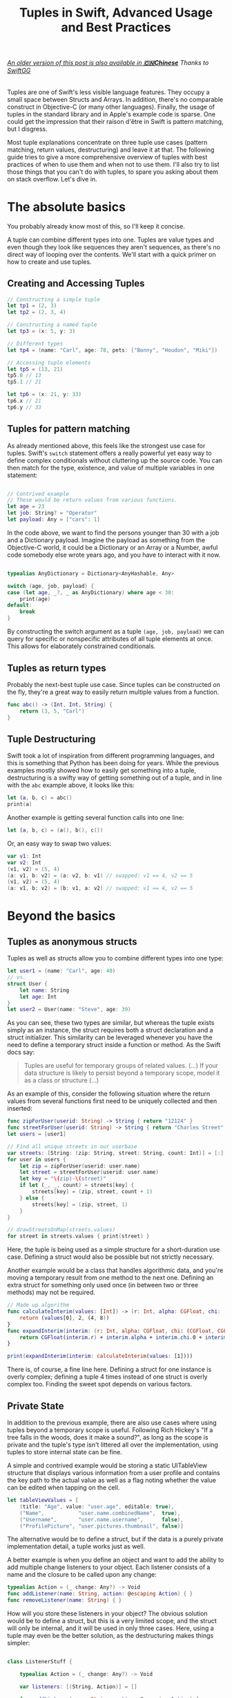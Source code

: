 #+title: Tuples in Swift, Advanced Usage and Best Practices
#+tags: swift
#+keywords: swift tuples generics feature
#+summary: Tuples are one of Swift's less visible language features. They occupy a small space between Structs and Arrays. In addition, there's no comparable construct in Objective-C (or many other languages). Finally, the use of tuples in the standard library and in Apple's example code is sparse. The following guide tries to give a more comprehensive overview of tuples with best practices of when to use them, and when not to use them. I'll also try to list those things that you can't do with tuples, to spare you asking about them on stack overflow.

#+BEGIN_EXPORT html
<h6><a href="http://swift.gg/2015/10/10/tuples-swift-advanced-usage-best-practices/">An older version of this post is also available in <b>🇨🇳Chinese</b></a><span> Thanks to </span><a href="http://swift.gg/tags/APPVENTURE/">SwiftGG</a></h6>
#+END_EXPORT

Tuples are one of Swift's less visible language features. They occupy a small space between Structs and Arrays. In addition, there's no comparable construct in Objective-C (or many other languages). Finally, the usage of tuples in the standard library and in Apple's example code is sparse. One could get the impression that their raison d'être in Swift is pattern matching, but I disgress.

Most tuple explanations concentrate on three tuple use cases (pattern matching, return values, destructuring) and leave it at that. The following guide tries to give a more comprehensive overview of tuples with best practices of when to use them and when not to use them. I'll also try to list those things that you can't do with tuples, to spare you asking about them on stack overflow. Let's dive in.

* The absolute basics

You probably already know most of this, so I'll keep it concise.

A tuple can combine different types into one. Tuples are value types and even though they look like sequences they aren't sequences, as there's no direct way of looping over the contents. We'll start with a quick primer on how to create and use tuples.

** Creating and Accessing Tuples

#+BEGIN_SRC Swift
// Constructing a simple tuple
let tp1 = (2, 3)
let tp2 = (2, 3, 4)

// Constructing a named tuple
let tp3 = (x: 5, y: 3)

// Different types
let tp4 = (name: "Carl", age: 78, pets: ["Bonny", "Houdon", "Miki"])

// Accessing tuple elements
let tp5 = (13, 21)
tp5.0 // 13
tp5.1 // 21

let tp6 = (x: 21, y: 33)
tp6.x // 21
tp6.y // 33

#+END_SRC

** Tuples for pattern matching

As already mentioned above, this feels like the strongest use case for tuples.
Swift's =switch= statement offers a really powerful yet easy way to define complex conditionals without cluttering up the source code. You can then match for the type, existence, and value of multiple variables in one statement:

#+BEGIN_SRC Swift

// Contrived example
// These would be return values from various functions.
let age = 23
let job: String? = "Operator"
let payload: Any = ["cars": 1]

#+END_SRC

In the code above, we want to find the persons younger than 30 with a job and a Dictionary payload. Imagine the payload as something from the Objective-C world, it could be a Dictionary or an Array or a Number, awful code somebody else wrote years ago, and you have to interact with it now.

#+BEGIN_SRC Swift

typealias AnyDictionary = Dictionary<AnyHashable, Any>

switch (age, job, payload) {
case (let age, _?, _ as AnyDictionary) where age < 30:
    print(age)
default:
    break
}

#+END_SRC

By constructing the switch argument as a tuple =(age, job, payload)= we can query for specific or nonspecific attributes of all tuple elements at once. This allows for elaborately constrained conditionals.

** Tuples as return types

Probably the next-best tuple use case. Since tuples can be constructed on the fly, they're a great way to easily return multiple values from a function. 

#+BEGIN_SRC Swift
func abc() -> (Int, Int, String) {
    return (3, 5, "Carl")
}
#+END_SRC

** Tuple Destructuring

Swift took a lot of inspiration from different programming languages, and this is something that Python has been doing for years. While the previous examples mostly showed how to easily get something into a tuple, destructuring is a swifty way of getting something out of a tuple, and in line with the =abc= example above, it looks like this:

#+BEGIN_SRC Swift
let (a, b, c) = abc()
print(a)
#+END_SRC

Another example is getting several function calls into one line:

#+BEGIN_SRC Swift
let (a, b, c) = (a(), b(), c())
#+END_SRC

Or, an easy way to swap two values:

#+BEGIN_SRC Swift
var v1: Int
var v2: Int
(v1, v2) = (5, 4)
(a: v1, b: v2) = (a: v2, b: v1) // swapped: v1 == 4, v2 == 5
(v1, v2) = (5, 4)
(a: v1, b: v2) = (b: v1, a: v2) // swapped: v1 == 4, v2 == 5

#+END_SRC

* Beyond the basics

** Tuples as anonymous structs

Tuples as well as structs allow you to combine different types into one type:
#+BEGIN_SRC Swift
let user1 = (name: "Carl", age: 40)
// vs.
struct User {
    let name: String
    let age: Int
}
let user2 = User(name: "Steve", age: 39)
#+END_SRC

As you can see, these two types are similar, but whereas the tuple exists simply as an instance, the struct requires both a struct declaration and a struct initializer. This similarity can be leveraged whenever you have the need to define a temporary struct inside a function or method. As the Swift docs say:

#+BEGIN_QUOTE
Tuples are useful for temporary groups of related values. (...) If your data structure is likely to persist beyond a temporary scope, model it as a class or structure (...)
#+END_QUOTE

As an example of this, consider the following situation where the return values from several functions first need to be uniquely collected and then inserted:

#+BEGIN_SRC Swift
func zipForUser(userid: String) -> String { return "12124" }
func streetForUser(userid: String) -> String { return "Charles Street" }
let users = [user1]

// Find all unique streets in our userbase
var streets: [String: (zip: String, street: String, count: Int)] = [:]
for user in users {
    let zip = zipForUser(userid: user.name)
    let street = streetForUser(userid: user.name)
    let key = "\(zip)-\(street)"
    if let (_, _, count) = streets[key] {
        streets[key] = (zip, street, count + 1)
    } else {
        streets[key] = (zip, street, 1)
    }
}

// drawStreetsOnMap(streets.values)
for street in streets.values { print(street) }
#+END_SRC

Here, the tuple is being used as a simple structure for a short-duration use case. Defining a struct would also be possible but not strictly necessary.

Another example would be a class that handles algorithmic data, and you're moving a temporary result from one method to the next one. Defining an extra struct for something only used once (in between two or three methods) may not be required.

#+BEGIN_SRC Swift
// Made up algorithm
func calculateInterim(values: [Int]) -> (r: Int, alpha: CGFloat, chi: (CGFloat, CGFloat)) {
    return (values[0], 2, (4, 8))
}
func expandInterim(interim: (r: Int, alpha: CGFloat, chi: (CGFloat, CGFloat))) -> CGFloat {
    return CGFloat(interim.r) + interim.alpha + interim.chi.0 + interim.chi.1
}

print(expandInterim(interim: calculateInterim(values: [1])))
#+END_SRC

There is, of course, a fine line here. Defining a struct for one instance is overly complex; defining a tuple 4 times instead of one struct is overly complex too. Finding the sweet spot depends on various factors.

** Private State

In addition to the previous example, there are also use cases where using tuples beyond a temporary scope is useful. Following Rich Hickey's "If a tree falls in the woods, does it make a sound?", as long as the scope is private and the tuple's type isn't littered all over the implementation, using tuples to store internal state can be fine.

A simple and contrived example would be storing a static UITableView structure that displays various information from a user profile and contains the key path to the actual value as well as a flag noting whether the value can be edited when tapping on the cell.

#+BEGIN_SRC Swift
let tableViewValues = [
    (title: "Age", value: "user.age", editable: true),
    ("Name",           "user.name.combinedName",  true),
    ("Username",       "user.name.username",      false),
    ("ProfilePicture", "user.pictures.thumbnail", false)]
#+END_SRC

The alternative would be to define a struct, but if the data is a purely private implementation detail, a tuple works just as well.

A better example is when you define an object and want to add the ability to add multiple change listeners to your object. Each listener consists of a name and the closure to be called upon any change:

#+BEGIN_SRC Swift
typealias Action = (_ change: Any?) -> Void
func addListener(name: String, action: @escaping Action) { }
func removeListener(name: String) { }
#+END_SRC

How will you store these listeners in your object? The obvious solution would be to define a struct, but this is a very limited scope, and the struct will only be internal, and it will be used in only three cases. Here, using a tuple may even be the better solution, as the destructuring makes things simpler:

#+BEGIN_SRC Swift

class ListenerStuff {

    typealias Action = (_ change: Any?) -> Void
    
    var listeners: [(String, Action)] = []
    
    func addListener(name: String, action: @escaping Action) {
        listeners.append((name, action))
    }
    
    func removeListener(name: String) {
        if let idx = listeners.index(where: { $0.0 == name }) {
            listeners.remove(at: idx)
        }
    }
    
    func execute(change: Int) {
        for (_, listener) in listeners {
            listener(change as Any?)
        }
    }
}

var stuff = ListenerStuff()
let ourAction: ListenerStuff.Action = { x in print("Change is \(x ?? "NONE").") }
stuff.addListener(name: "xx", action: ourAction)
stuff.execute(change: 17)
#+END_SRC

As you can see in the =execute= function, the destructuring abilities make tuples especially useful in this case, as the contents are directly destructured into the local scope.


** Tuples as Fixed-Size Sequences

Another area where tuples can be used is when you intend to constrain a type to a fixed number of items. Imagine an object that calculates various statistics for each month in a year. You need to store a certain Integer value for each month separately. The solution that comes to mind first would of course be:

#+BEGIN_SRC Swift
var monthValuesArray: [Int]
#+END_SRC

However, in this case we don't know whether the property indeed contains 12 elements. A user of our object could accidentally insert 13 values, or 11. We can't tell the type checker that this is a fixed size array of 12 items[fn:: Interestingly, something that C can do just fine]. With a tuple, this specific constraint can easily be put into place:

#+BEGIN_SRC Swift
var monthValues: (Int, Int, Int, Int, Int, Int, Int, Int, Int, Int, Int, Int)
#+END_SRC

The alternative would be to have the constraining logic in the object's functionality (say via a =guard= statement); however, this would be a run time check. The tuple check happens at compile time; your code won't even compile if you try to give 11 months to your object.

** Tuples for Varargs Types

Varargs i.e. variable function arguments are a very useful technique for situations where the number of function parameters is unknown.

#+BEGIN_SRC Swift
// classic example
func sum(of numbers: Int...) -> Int {
    // add up all numbers with the + operator
    return numbers.reduce(0, +)
}

let theSum = sum(of: 1, 2, 5, 7, 9) // 24
#+END_SRC

A tuple can be useful here if your requirement goes beyond simple integers. Take this function, which does a batch update of =n= entities in a database:

#+BEGIN_SRC Swift
func batchUpdate(updates: (String, Int)...) {
    self.db.begin()
    for (key, value) in updates {
        self.db.set(key, value)
    }
    self.db.end()
}

// We're imagining a weird database
batchUpdate(updates: ("tk1", 5), ("tk7", 9), ("tk21", 44), ("tk88", 12))
#+END_SRC

* Advanced Tuples

** Tuple Iteration

In the above descriptions, I've tried to steer clear of calling tuples sequences or collections because they aren't. Since every element of a tuple can have a different type, there's no type-safe way of looping or mapping over the contents of a tuple. Well, no beautiful one, that is. 

Swift does offer limited reflection capabilities, and these allow us to inspect the elements of a tuple and loop over them. The downside is that the type checker has no way to figure out what the type of each element is, and thus everything is typed as =Any=. It is your job then to cast and match this against your possible types to figure out what to do.

#+BEGIN_SRC Swift
let t = (a: 5, b: "String", c: Date())

let mirror = Mirror(reflecting: t)
for (label, value) in mirror.children {
    switch value {
    case is Int:
        print("int")
    case is String:
        print("string")
    case is NSDate:
        print("nsdate")
    default: ()
    }
}
#+END_SRC

This is not as simple as array iteration, but it does work if you really need it.

** Tuples and Generics

There's no =Tuple= type available in Swift. If you wonder why that is, think about it: every tuple is a totally different type, depending on the types within it. So instead of defining a generic tuple requirement, you define the specific but generic incarnation of the tuple you intend to use:

#+BEGIN_SRC Swift
func wantsTuple<T1, T2>(_ tuple: (T1, T2)) -> T1 {
    return tuple.0
}

wantsTuple(("a", "b")) // "a"
wantsTuple((1, 2)) // 1
#+END_SRC

You can also use tuples in =typealiases=, thus allowing subclasses to fill out your types with details. This looks fairly useless and complicated, but I've already had a use case where I need to do exactly this.

#+BEGIN_SRC Swift
class BaseClass<A,B> {
    typealias Element = (A, B)
    func add(_ elm: Element) {
        print(elm)
    }
}
class IntegerClass<B> : BaseClass<Int, B> {
}
let example = IntegerClass<String>()
example.add((5, ""))
// Prints (5, "")
#+END_SRC

** Define a Specific Tuple Type

In many of the earlier examples, we rewrote a certain tuple type like =(Int, Int, String)= multiple times. This, of course, is not necessary, as we could define a =typealias= for it:

#+BEGIN_SRC Swift
typealias Example = (Int, Int, String)
func add(elm: Example) { }
#+END_SRC

However, if you're using a certain tuple construction so often that you think about adding a typealias for it, you might really be better off defining a struct.

** Tuples as function parameters

[[https://github.com/apple/swift-evolution/blob/master/proposals/0029-remove-implicit-tuple-splat.md][Swift 3 removed the tuple splat feature]], which used to be described in this section.

If you pass a tuple as a parameter to a function, it always works as you would expect: the tuple is available as an immutable variable in the function.

** Tuples to reorder function parameters

[[https://github.com/apple/swift-evolution/blob/master/proposals/0029-remove-implicit-tuple-splat.md][Swift 3 removed the tuple splat feature]], which was the basis for tricks discussed in this section.

* Tuple impossibilities

Finally, we reach the list of some of the things that are impossible to achieve with tuples. 

** Tuples as Dictionary Keys

If you'd like to do the following:

#+BEGIN_SRC Swift
let p: [(Int, Int): String]
#+END_SRC

Then this is not possible, because tuples don't conform to the Hashable protocol. Which is really a bummer, as the example above has a multitude of use cases. There may be a crazy type checker hack to extend tuples of varying arities to the Hashable protocol, but I haven't really looked into that. If you happen to know if this works, feel free to contact me via [[http://twitter.com/terhechte][twitter]].

** Tuple Protocol Compliance

Given the following protocol:

#+BEGIN_SRC Swift
protocol PointProtocol {
    var x: Int { get }
    var y: Int { get }
}
#+END_SRC

You can't get the type checker to accept the tuple =(x: 10, y: 20)= as implementing that protocol.

#+BEGIN_SRC Swift
func addPoint(point: PointProtocol)
addPoint(point: (x: 10, y: 20) as PointProtocol) // doesn't work.
#+END_SRC

The compiler complains,
  "'(x: Int, y: Int)' is not convertible to 'PointProtocol'; did you mean to use 'as!' to force downcast?
(Answer: no.)

* Addendum

That's it. I probably forgot one or another thing. Things may also be wrong. If you find a factual error, or if there's something else I forgot, feel free to [[http://twitter.com/terhechte][contact me]].

* The code, suitable for use in a playground

#+BEGIN_SRC Swift
import AppKit

// * Creating and Accessing Tuples

// Constructing a simple tuple
let tp1 = (2, 3)
let tp2 = (2, 3, 4)

// Constructing a named tuple
let tp3 = (x: 5, y: 3)

// Different types
let tp4 = (name: "Carl", age: 78, pets: ["Bonny", "Houdon", "Miki"])

// Accessing tuple elements
let tp5 = (13, 21)
tp5.0 // 13
tp5.1 // 21

let tp6 = (x: 21, y: 33)
tp6.x // 21
tp6.y // 33


// * Tuples for pattern matching

// Contrived example
// These would be return values from various functions.
let age = 23
let job: String? = "Operator"
let payload: Any = ["cars": 1]

typealias AnyDictionary = Dictionary<AnyHashable, Any>

switch (age, job, payload) {
case (let age, _?, _ as AnyDictionary) where age < 30:
    print(age)
default: ()
}


// * Tuples as return types

func abc() -> (Int, Int, String) {
    return (3, 5, "Carl")
}


// * Tuple Destructuring

let (a, b, c) = abc()
print(a)

func f1() -> Int { return 1 }
func f2() -> Int { return 2 }
func f3() -> Int { return 3 }

let (r1, r2, r3) = (f1(), f2(), f3())

var v1: Int
var v2: Int
(v1, v2) = (5, 4)
(a: v1, b: v2) = (a: v2, b: v1) // swapped: v1 == 4, v2 == 5
(v1, v2) = (5, 4)
(a: v1, b: v2) = (b: v1, a: v2) // swapped: v1 == 4, v2 == 5


// * Tuples as anonymous structs

let user1 = (name: "Carl", age: 40)
// vs.
struct User {
    let name: String
    let age: Int
}
let user2 = User(name: "Steve", age: 39)

func zipForUser(userid: String) -> String { return "12124" }
func streetForUser(userid: String) -> String { return "Charles Street" }
let users = [user1]

// Find all unique streets in our userbase
var streets: [String: (zip: String, street: String, count: Int)] = [:]
for user in users {
    let zip = zipForUser(userid: user.name)
    let street = streetForUser(userid: user.name)
    let key = "\(zip)-\(street)"
    if let (_, _, count) = streets[key] {
        streets[key] = (zip, street, count + 1)
    } else {
        streets[key] = (zip, street, 1)
    }
}

// drawStreetsOnMap(streets.values)
for street in streets.values {
    print(street)
}


// Made up algorithm
func calculateInterim(values: [Int]) -> (r: Int, alpha: CGFloat, chi: (CGFloat, CGFloat)) {
    return (values[0], 2, (4, 8))
}
func expandInterim(interim: (r: Int, alpha: CGFloat, chi: (CGFloat, CGFloat))) -> CGFloat {
    return CGFloat(interim.r) + interim.alpha + interim.chi.0 + interim.chi.1
}

print(expandInterim(interim: calculateInterim(values: [1])))


// * Private State

let tableViewValues = [
    (title: "Age", value: "user.age", editable: true),
    ("Name",           "user.name.combinedName",  true),
    ("Username",       "user.name.username",      false),
    ("ProfilePicture", "user.pictures.thumbnail", false)]


class ListenerStuff {
    
    typealias Action = (_ change: Any?) -> Void
    
    var listeners: [(String, Action)] = []
    
    func addListener(name: String, action: @escaping Action) {
        listeners.append((name, action))
    }
    
    func removeListener(name: String) {
        if let idx = listeners.index(where: { $0.0 == name }) {
            listeners.remove(at: idx)
        }
    }
    
    func execute(change: Int) {
        for (_, listener) in listeners {
            listener(change as Any?)
        }
    }
}

var stuff = ListenerStuff()
let ourAction: ListenerStuff.Action = { x in print("Change is \(x ?? "NONE").") }
stuff.addListener(name: "xx", action: ourAction)
stuff.execute(change: 17)


// * Tuples as Fixed-Size Sequences

var monthValuesArray: [Int]


var monthValues: (Int, Int, Int, Int, Int, Int, Int, Int, Int, Int, Int, Int)


// * Tuples for Varargs Types

// classic example
func sum(of numbers: Int...) -> Int {
    // add up all numbers with the + operator
    return numbers.reduce(0, +)
}

let theSum = sum(of: 1, 2, 5, 7, 9) // 24
print(theSum)

func batchUpdate(updates: (String, Int)...) {
    //self.db.begin()
    for (key, value) in updates {
        print("self.db.set(\"\(key)\", \(value))")
        //self.db.set(key, value)
    }
    //self.db.end()
}

// We're imagining a weird database
batchUpdate(updates: ("tk1", 5), ("tk7", 9), ("tk21", 44), ("tk88", 12))


// * Advanced Tuples

// ** Tuple Iteration

let t = (a: 5, b: "String", c: Date())

let mirror = Mirror(reflecting: t)
for (label, value) in mirror.children {
    switch value {
    case is Int:
        print("int")
    case is String:
        print("string")
    case is NSDate:
        print("nsdate")
    default: ()
    }
}

// ** Tuples and Generics

func wantsTuple<T1, T2>(_ tuple: (T1, T2)) -> T1 {
    return tuple.0
}

let tr1 = wantsTuple(("a", "b")) // "a"
let tr2 = wantsTuple((1, 2)) // 1


class BaseClass<A,B> {
    typealias Element = (A, B)
    func add(_ elm: Element) {
        print(elm)
    }
}
class IntegerClass<B> : BaseClass<Int, B> {
}
let example = IntegerClass<String>()
example.add((5, ""))
// Prints (5, "")


// ** Define a Specific Tuple Type

typealias Example = (Int, Int, String)
func add(elm: Example) { }


// ** Tuples as Dictionary Keys


// let p: [(Int, Int): String]  // doesn't compile


// ** Tuple Protocol Compliance

protocol PointProtocol {
    var x: Int { get }
    var y: Int { get }
}

func addPoint(point: PointProtocol) {
    print(point)
}

// addPoint(point: (x: 10, y: 20) as PointProtocol) // doesn't work.
// The compiler complains,
//    "'(x: Int, y: Int)' is not convertible to 'PointProtocol'; did you mean to use 'as!' to force downcast?
#+END_SRC


* Changes

**07/23/2015** Added section on tuples as function parameters

**08/06/2015** Updated the Reflection example to the latest Swift beta 4. (It removes the =reflect= call)

**08/12/2015** Updated the *Tuples as function parameters* with a couple more examples and more information.

**08/13/2015** Fixed a couple of bugs..

**10/28/2015** Fixed bugs and added a new section on parameter reordering.


